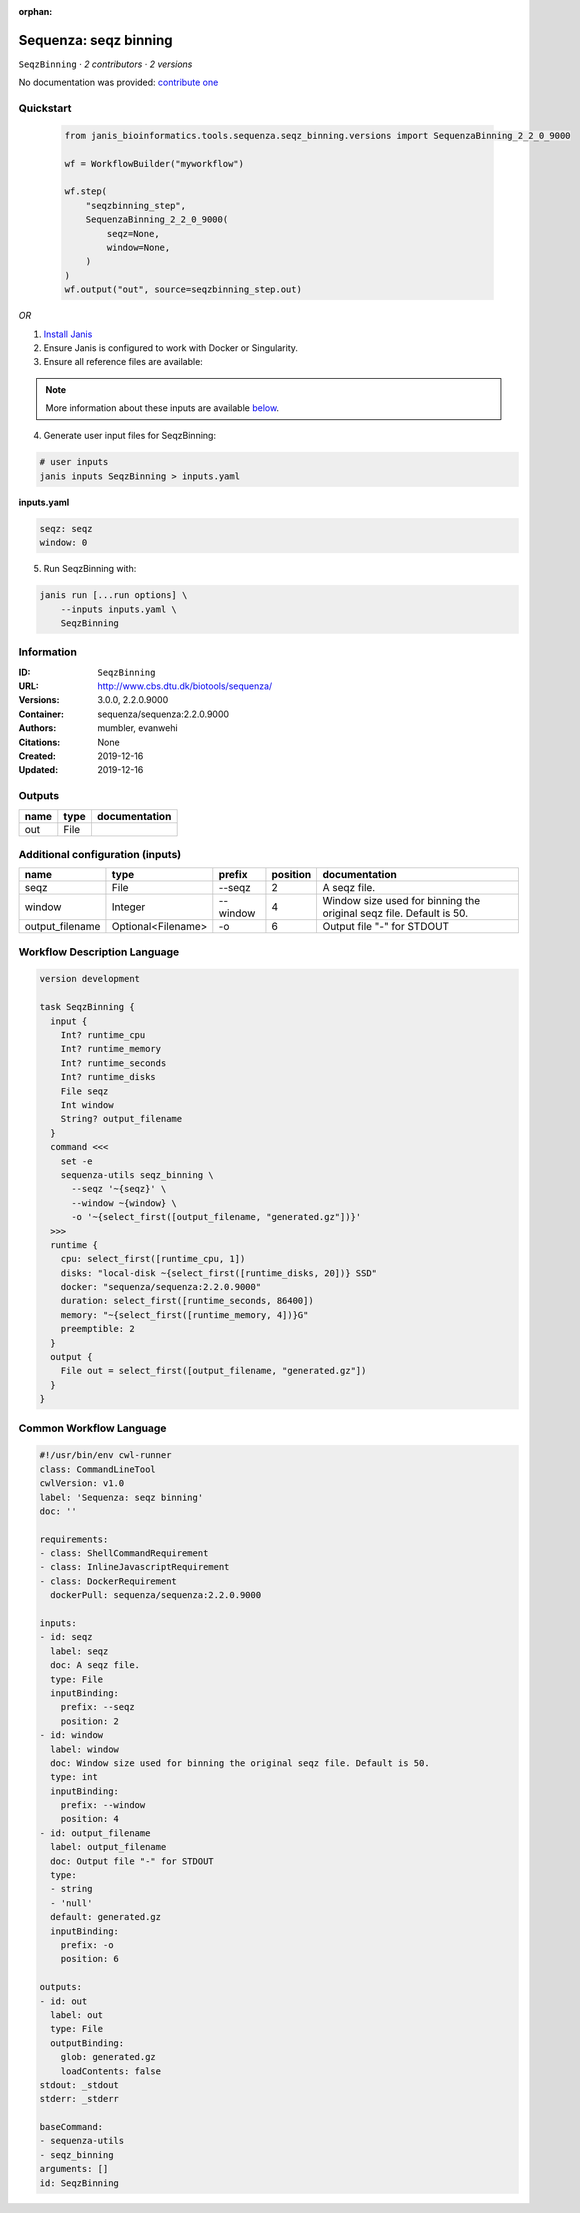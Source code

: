 :orphan:

Sequenza: seqz binning
====================================

``SeqzBinning`` · *2 contributors · 2 versions*

No documentation was provided: `contribute one <https://github.com/PMCC-BioinformaticsCore/janis-bioinformatics>`_


Quickstart
-----------

    .. code-block:: python

       from janis_bioinformatics.tools.sequenza.seqz_binning.versions import SequenzaBinning_2_2_0_9000

       wf = WorkflowBuilder("myworkflow")

       wf.step(
           "seqzbinning_step",
           SequenzaBinning_2_2_0_9000(
               seqz=None,
               window=None,
           )
       )
       wf.output("out", source=seqzbinning_step.out)
    

*OR*

1. `Install Janis </tutorials/tutorial0.html>`_

2. Ensure Janis is configured to work with Docker or Singularity.

3. Ensure all reference files are available:

.. note:: 

   More information about these inputs are available `below <#additional-configuration-inputs>`_.



4. Generate user input files for SeqzBinning:

.. code-block:: bash

   # user inputs
   janis inputs SeqzBinning > inputs.yaml



**inputs.yaml**

.. code-block:: yaml

       seqz: seqz
       window: 0




5. Run SeqzBinning with:

.. code-block:: bash

   janis run [...run options] \
       --inputs inputs.yaml \
       SeqzBinning





Information
------------

:ID: ``SeqzBinning``
:URL: `http://www.cbs.dtu.dk/biotools/sequenza/ <http://www.cbs.dtu.dk/biotools/sequenza/>`_
:Versions: 3.0.0, 2.2.0.9000
:Container: sequenza/sequenza:2.2.0.9000
:Authors: mumbler, evanwehi
:Citations: None
:Created: 2019-12-16
:Updated: 2019-12-16


Outputs
-----------

======  ======  ===============
name    type    documentation
======  ======  ===============
out     File
======  ======  ===============


Additional configuration (inputs)
---------------------------------

===============  ==================  ========  ==========  ===================================================================
name             type                prefix      position  documentation
===============  ==================  ========  ==========  ===================================================================
seqz             File                --seqz             2  A seqz file.
window           Integer             --window           4  Window size used for binning the original seqz file. Default is 50.
output_filename  Optional<Filename>  -o                 6  Output file "-" for STDOUT
===============  ==================  ========  ==========  ===================================================================

Workflow Description Language
------------------------------

.. code-block:: text

   version development

   task SeqzBinning {
     input {
       Int? runtime_cpu
       Int? runtime_memory
       Int? runtime_seconds
       Int? runtime_disks
       File seqz
       Int window
       String? output_filename
     }
     command <<<
       set -e
       sequenza-utils seqz_binning \
         --seqz '~{seqz}' \
         --window ~{window} \
         -o '~{select_first([output_filename, "generated.gz"])}'
     >>>
     runtime {
       cpu: select_first([runtime_cpu, 1])
       disks: "local-disk ~{select_first([runtime_disks, 20])} SSD"
       docker: "sequenza/sequenza:2.2.0.9000"
       duration: select_first([runtime_seconds, 86400])
       memory: "~{select_first([runtime_memory, 4])}G"
       preemptible: 2
     }
     output {
       File out = select_first([output_filename, "generated.gz"])
     }
   }

Common Workflow Language
-------------------------

.. code-block:: text

   #!/usr/bin/env cwl-runner
   class: CommandLineTool
   cwlVersion: v1.0
   label: 'Sequenza: seqz binning'
   doc: ''

   requirements:
   - class: ShellCommandRequirement
   - class: InlineJavascriptRequirement
   - class: DockerRequirement
     dockerPull: sequenza/sequenza:2.2.0.9000

   inputs:
   - id: seqz
     label: seqz
     doc: A seqz file.
     type: File
     inputBinding:
       prefix: --seqz
       position: 2
   - id: window
     label: window
     doc: Window size used for binning the original seqz file. Default is 50.
     type: int
     inputBinding:
       prefix: --window
       position: 4
   - id: output_filename
     label: output_filename
     doc: Output file "-" for STDOUT
     type:
     - string
     - 'null'
     default: generated.gz
     inputBinding:
       prefix: -o
       position: 6

   outputs:
   - id: out
     label: out
     type: File
     outputBinding:
       glob: generated.gz
       loadContents: false
   stdout: _stdout
   stderr: _stderr

   baseCommand:
   - sequenza-utils
   - seqz_binning
   arguments: []
   id: SeqzBinning


